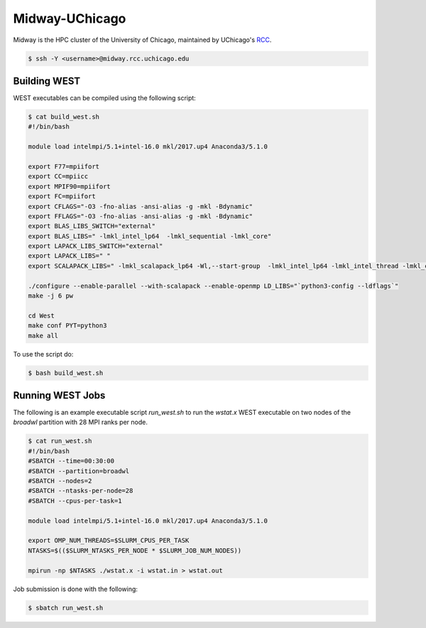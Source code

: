 .. _midway:

===============
Midway-UChicago
===============

Midway is the HPC cluster of the University of Chicago, maintained by UChicago's `RCC <https://rcc.uchicago.edu/>`_. 

.. code-block:: bash 

   $ ssh -Y <username>@midway.rcc.uchicago.edu

Building WEST
~~~~~~~~~~~~~

WEST executables can be compiled using the following script: 

.. code-block:: bash 

   $ cat build_west.sh
   #!/bin/bash
   
   module load intelmpi/5.1+intel-16.0 mkl/2017.up4 Anaconda3/5.1.0 
   
   export F77=mpiifort
   export CC=mpiicc
   export MPIF90=mpiifort
   export FC=mpiifort
   export CFLAGS="-O3 -fno-alias -ansi-alias -g -mkl -Bdynamic"
   export FFLAGS="-O3 -fno-alias -ansi-alias -g -mkl -Bdynamic"
   export BLAS_LIBS_SWITCH="external"
   export BLAS_LIBS=" -lmkl_intel_lp64  -lmkl_sequential -lmkl_core"
   export LAPACK_LIBS_SWITCH="external"
   export LAPACK_LIBS=" "
   export SCALAPACK_LIBS=" -lmkl_scalapack_lp64 -Wl,--start-group  -lmkl_intel_lp64 -lmkl_intel_thread -lmkl_core -lmkl_blacs_intelmpi_lp64 -Wl,--end-group"
   
   ./configure --enable-parallel --with-scalapack --enable-openmp LD_LIBS="`python3-config --ldflags`"
   make -j 6 pw
   
   cd West
   make conf PYT=python3
   make all

To use the script do: 

.. code-block:: bash 

   $ bash build_west.sh


Running WEST Jobs
~~~~~~~~~~~~~~~~~

The following is an example executable script `run_west.sh` to run the `wstat.x` WEST executable on two nodes of the `broadwl` partition with 28 MPI ranks per node.

.. code-block:: bash 

   $ cat run_west.sh
   #!/bin/bash
   #SBATCH --time=00:30:00
   #SBATCH --partition=broadwl
   #SBATCH --nodes=2
   #SBATCH --ntasks-per-node=28
   #SBATCH --cpus-per-task=1

   module load intelmpi/5.1+intel-16.0 mkl/2017.up4 Anaconda3/5.1.0

   export OMP_NUM_THREADS=$SLURM_CPUS_PER_TASK
   NTASKS=$(($SLURM_NTASKS_PER_NODE * $SLURM_JOB_NUM_NODES))

   mpirun -np $NTASKS ./wstat.x -i wstat.in > wstat.out

Job submission is done with the following: 

.. code-block:: bash 

   $ sbatch run_west.sh

.. seealso::
   For more information, visit the RCC user guide (`https://rcc.uchicago.edu/docs/ <https://rcc.uchicago.edu/docs/>`_).
